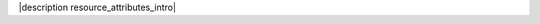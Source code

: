 .. The contents of this file are included in multiple topics.
.. This file should not be changed in a way that hinders its ability to appear in multiple documentation sets.

|description resource_attributes_intro|

.. list-table::
   :widths: 200 300
   :header-rows: 1

   * - Attribute
     - Description
      * - ``aws_access_key``
     - The user name for the secret access key for the API endpoint used with |amazon ec2|.
   * - ``aws_secret_access_key``
     - The password for the secret access key for the API endpoint used with |amazon ec2|.
   * - ``resource_id``
     - One or more resources whose tags will be modified. This value may be a single ID as a string or multiple IDs as an array. If this value is not specified, then the ``name`` attribute for each resource will be used.
   * - ``tags``
     - Required. A |ruby hash| of key value pairs that are used as resource tags. For example: ``{ "Name" => "foo", "Environment" => "node.chef_environment" }``.
